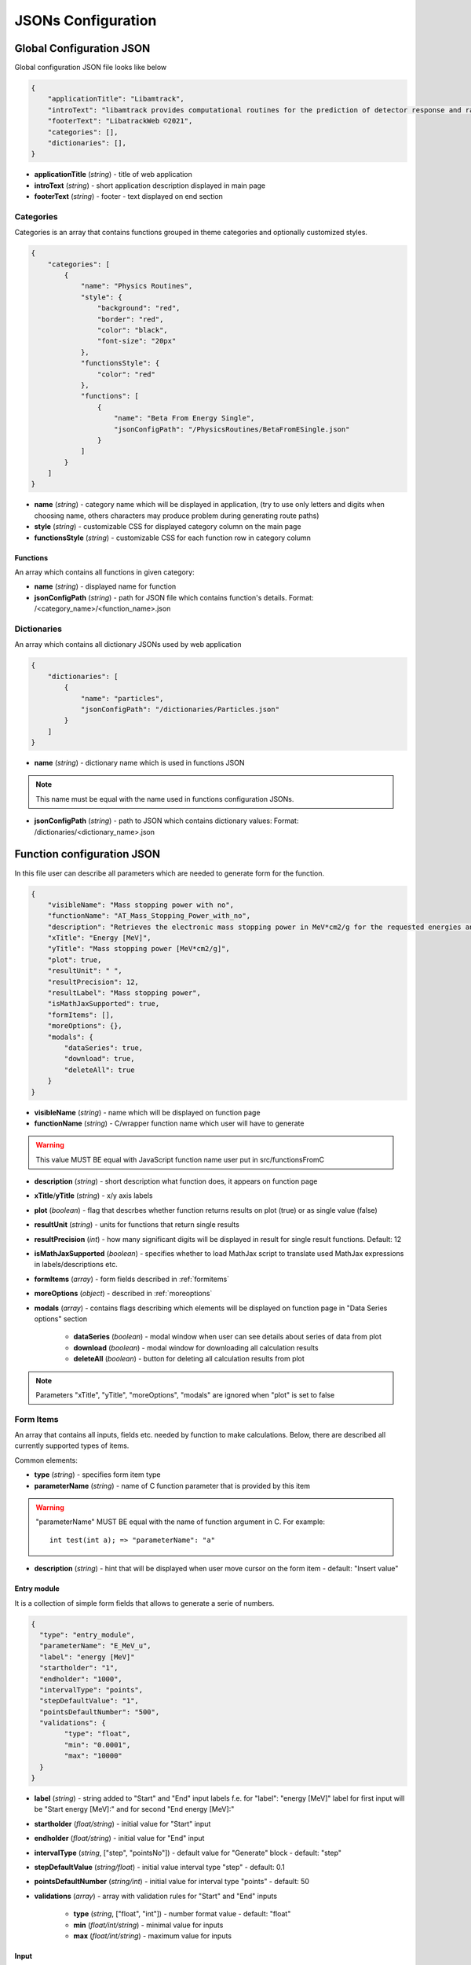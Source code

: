 ===================
JSONs Configuration
===================

.. _gcjson:

Global Configuration JSON
=========================

Global configuration JSON file looks like below

.. code-block:: json

    {
        "applicationTitle": "Libamtrack",
        "introText": "libamtrack provides computational routines for the prediction of detector response and radiobiological efficiency in heavy charged particle beams.",
        "footerText": "LibatrackWeb ©2021",
        "categories": [],
        "dictionaries": [],
    }

* **applicationTitle** (*string*) - title of web application

* **introText** (*string*) - short application description displayed in main page

* **footerText** (*string*) - footer - text displayed on end section

Categories
----------

Categories is an array that contains functions grouped in theme categories and optionally customized styles.

.. code-block:: json

    {
        "categories": [
            {
                "name": "Physics Routines",
                "style": {
                    "background": "red",
                    "border": "red",
                    "color": "black",
                    "font-size": "20px"
                },
                "functionsStyle": {
                    "color": "red"
                },
                "functions": [
                    {
                        "name": "Beta From Energy Single",
                        "jsonConfigPath": "/PhysicsRoutines/BetaFromESingle.json"
                    }
                ]
            }
        ]
    }

* **name** (*string*) - category name which will be displayed in application, (try to use only letters and digits when choosing name, others characters may produce problem during generating route paths)

* **style** (*string*) - customizable CSS for displayed category column on the main page

* **functionsStyle** (*string*) - customizable CSS for each function row in category column

Functions
~~~~~~~~~
 
An array which contains all functions in given category:

* **name** (*string*) - displayed name for function

* **jsonConfigPath** (*string*) - path for JSON file which contains function's details. Format: /<category_name>/<function_name>.json


Dictionaries
------------

An array which contains all dictionary JSONs used by web application

.. code-block:: json
    
    {
        "dictionaries": [
            {
                "name": "particles",
                "jsonConfigPath": "/dictionaries/Particles.json" 
            }
        ]
    }

* **name** (*string*) - dictionary name which is used in functions JSON

.. note:: This name must be equal with the name used in functions configuration JSONs.

* **jsonConfigPath** (*string*) - path to JSON which contains dictionary values: Format: /dictionaries/<dictionary_name>.json


.. _funjson:

Function configuration JSON
===========================

In this file user can describe all parameters which are needed to generate form for the function.

.. code-block:: json

    {
        "visibleName": "Mass stopping power with no",
        "functionName": "AT_Mass_Stopping_Power_with_no",
        "description": "Retrieves the electronic mass stopping power in MeV*cm2/g for the requested energies and particles for a specified material and data source.",
        "xTitle": "Energy [MeV]",
        "yTitle": "Mass stopping power [MeV*cm2/g]",
        "plot": true,
        "resultUnit": " ",
        "resultPrecision": 12,
        "resultLabel": "Mass stopping power",
        "isMathJaxSupported": true,
        "formItems": [],
        "moreOptions": {},
        "modals": {
            "dataSeries": true,
            "download": true,
            "deleteAll": true
        }
    }


* **visibleName** (*string*) - name which will be displayed on function page

* **functionName** (*string*) - C/wrapper function name which user will have to generate

.. warning:: This value MUST BE equal with JavaScript function name user put in src/functionsFromC

* **description** (*string*) - short description what function does, it appears on function page

* **xTitle**/**yTitle** (*string*) - x/y axis labels

* **plot** (*boolean*) - flag that descrbes whether function returns results on plot (true) or as single value (false)

* **resultUnit** (*string*) - units for functions that return single results

* **resultPrecision** (*int*) - how many significant digits will be displayed in result for single result functions. Default: 12

* **isMathJaxSupported** (*boolean*) - specifies whether to load MathJax script to translate used MathJax expressions in labels/descriptions etc.

* **formItems** (*array*) - form fields described in :ref:`formitems`

* **moreOptions** (*object*) - described in :ref:`moreoptions`

* **modals** (*array*) - contains flags describing which elements will be displayed on function page in "Data Series options" section

    * **dataSeries** (*boolean*) - modal window when user can see details about series of data from plot

    * **download** (*boolean*) - modal window for downloading all calculation results
    
    * **deleteAll** (*boolean*) - button for deleting all calculation results from plot
    
.. note:: Parameters "xTitle", "yTitle", "moreOptions", "modals" are ignored when "plot" is set to false    


.. _formitems:

Form Items
----------

An array that contains all inputs, fields etc. needed by function to make calculations. Below, there are described all currently supported
types of items.

Common elements:

* **type** (*string*) - specifies form item type

* **parameterName** (*string*) - name of C function parameter that is provided by this item

.. warning:: "parameterName" MUST BE equal with the name of function argument in C. For example: 
    ::

        int test(int a); => "parameterName": "a"

* **description** (*string*) - hint that will be displayed when user move cursor on the form item - default: "Insert value"       


Entry module
~~~~~~~~~~~~

It is a collection of simple form fields that allows to generate a serie of numbers.

.. code-block:: json
    
    {
      "type": "entry_module",
      "parameterName": "E_MeV_u",
      "label": "energy [MeV]"
      "startholder": "1",
      "endholder": "1000",
      "intervalType": "points",
      "stepDefaultValue": "1",
      "pointsDefaultNumber": "500",
      "validations": {
            "type": "float",
            "min": "0.0001",
            "max": "10000"
      }
    }
* **label** (*string*) - string added to "Start" and "End" input labels f.e. for "label": "energy [MeV]" label for first input will be "Start energy [MeV]:" and for second "End energy [MeV]:"

* **startholder** (*float/string*) - initial value for "Start" input

* **endholder** (*float/string*) - initial value for "End" input

* **intervalType** (*string*, ["step", "pointsNo"]) - default value for "Generate" block - default: "step"

* **stepDefaultValue** (*string/float*) - initial value interval type "step" - default: 0.1

* **pointsDefaultNumber** (*string/int*) - initial value for interval type "points" - default: 50

* **validations** (*array*) - array with validation rules for "Start" and "End" inputs
        
    * **type** (*string*, ["float", "int"]) - number format value - default: "float"
    
    * **min** (*float/int/string*) - minimal value for inputs
    
    * **max** (*float/int/string*) - maximum value for inputs


Input 
~~~~~

Single input item that allows insert single number.

.. code-block:: json

    {
      "type": "input",
      "parameterName": "beta",
      "label": "Beta",
      "placeholder": "0.1",
      "defaultValue": "0.1",
      "validations": {
            "type": "float",
            "min": "0.000001",
            "max": "0.999999"
      }
    }

* **label** (*string*) - name of field visible for user

* **placeholder** (*string*) - value visible when field is empty

* **defaultValue** (*string*) - field initial value

* **validations** (*array*) - field validation rules
    
    * **type** (*string*, ["float", "int"]) - number format value - default: "float"
    
    * **min** (*float/int/string*) - input minimal value
    
    * **max** (*float/int/string*) - input value


Select
~~~~~~

Item that allows user to choose some values from list. Lists are provided as :ref:`dictjson`.

.. code-block:: json

    {
      "type": "select",
      "parameterName": "material_no",
      "label": "Material",
      "values": "materials",
      "defaultValue": 1,
      "description": "Choose material type"
    }

* **label** (*string*) - name of field visible for user   

* **values** (*string*) - dictionary name from :ref:`gcjson`

* **defaultValue** (*float/int*) - initial value from dictionary object (from property "value")


.. _moreoptions:

More options
------------

This fields are responsible for describing types/scales of plot X and Y axis

.. code-block:: json
    
    {
        "moreOptions": {
            "visible": true,
            "defaultXAxisType": "log",
            "defaultYAxisType": "linear",
            "plotType": "lines"
        }
    }

* **visible** (*boolean*) - specifies whether this component is visible on main page or not

* **defaultXAxisType** (*string*, ["log", "linear"]) - specifies scale of X-axis, if not provided "linear" will be applied

* **defaultYAxisType** (*string*, ["log", "linear"]) - specifies scale of Y-axis, if not provided "linear" will be applied

* **plotType** (*string*, ["lines", "points"]) - button that allows to determine if plot will be display as points or line. When not provided button will not be displayed and plot type will be "line"

.. _dictjson:

Dictionary JSON
===============

Dictionary JSON is an array which contains dictionary values as objects. Each dictionary is listed in web application in order provided
in this file.

.. code-block:: json

  [
    {
        "name": "H",
        "value": 1001
    }
  ]

*  **name** - dictionary name - it will be displayed in application

* **value** - value e.g. number which will be used in calculations

.. note:: Couple name-value should be unique in one dictionary.